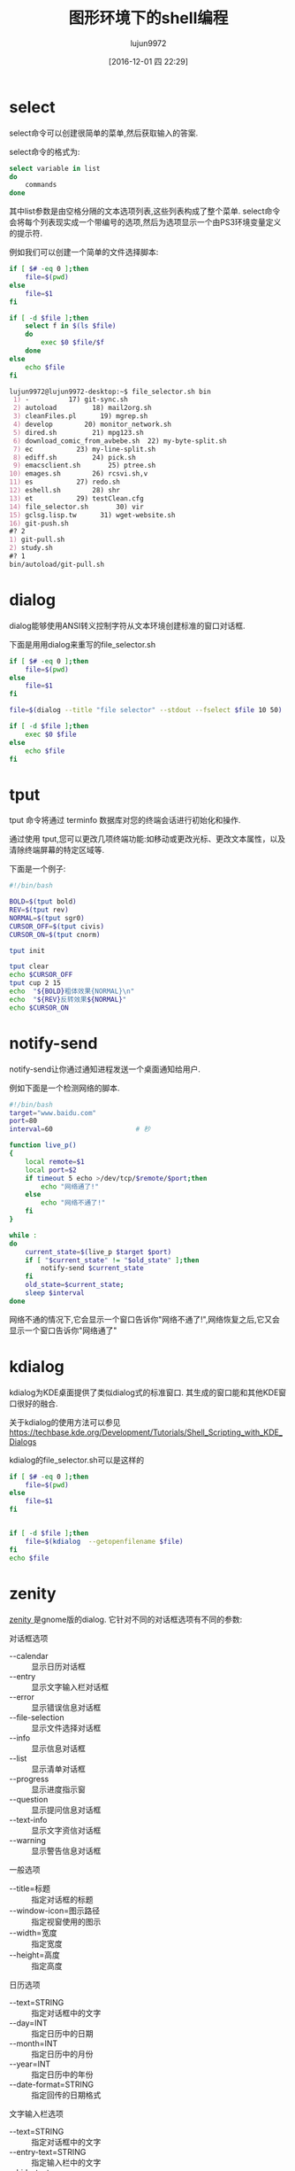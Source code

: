 #+TITLE: 图形环境下的shell编程
#+AUTHOR: lujun9972
#+TAGS: 编程之旅,shell
#+DATE: [2016-12-01 四 22:29]
#+LANGUAGE:  zh-CN
#+OPTIONS:  H:6 num:nil toc:t \n:nil ::t |:t ^:nil -:nil f:t *:t <:nil

* select
select命令可以创建很简单的菜单,然后获取输入的答案.

select命令的格式为:
#+BEGIN_SRC sh
  select variable in list
  do
      commands
  done
#+END_SRC

其中list参数是由空格分隔的文本选项列表,这些列表构成了整个菜单. select命令会将每个列表现实成一个带编号的选项,然后为选项显示一个由PS3环境变量定义的提示符.

例如我们可以创建一个简单的文件选择脚本:
#+BEGIN_SRC sh :tangle "~/bin/file_selector.sh"
  if [ $# -eq 0 ];then
      file=$(pwd)
  else
      file=$1
  fi

  if [ -d $file ];then
      select f in $(ls $file)
      do
          exec $0 $file/$f
      done
  else
      echo $file
  fi
#+END_SRC

#+BEGIN_SRC org
  lujun9972@lujun9972-desktop:~$ file_selector.sh bin
   1) -          17) git-sync.sh
   2) autoload         18) mail2org.sh
   3) cleanFiles.pl      19) mgrep.sh
   4) develop        20) monitor_network.sh
   5) dired.sh         21) mpg123.sh
   6) download_comic_from_avbebe.sh  22) my-byte-split.sh
   7) ec           23) my-line-split.sh
   8) ediff.sh         24) pick.sh
   9) emacsclient.sh       25) ptree.sh
  10) emages.sh        26) rcsvi.sh,v
  11) es           27) redo.sh
  12) eshell.sh        28) shr
  13) et           29) testClean.cfg
  14) file_selector.sh       30) vir
  15) gclsg.lisp.tw      31) wget-website.sh
  16) git-push.sh
  #? 2
  1) git-pull.sh
  2) study.sh
  #? 1
  bin/autoload/git-pull.sh
#+END_SRC

* dialog
:PROPERTIES:
:ID:       3s8563e1pfh0
:END:
dialog能够使用ANSI转义控制字符从文本环境创建标准的窗口对话框.

下面是用用dialog来重写的file_selector.sh
#+BEGIN_SRC sh
  if [ $# -eq 0 ];then
      file=$(pwd)
  else
      file=$1
  fi

  file=$(dialog --title "file selector" --stdout --fselect $file 10 50)

  if [ -d $file ];then
      exec $0 $file
  else
      echo $file
  fi
#+END_SRC

[[file:../media/img/3s/8563e1pfh0/screenshot-20161206-075142.png]]
* tput
:PROPERTIES:
:ID:       s5zczzp0pfh0
:END:
tput 命令将通过 terminfo 数据库对您的终端会话进行初始化和操作.

通过使用 tput,您可以更改几项终端功能:如移动或更改光标、更改文本属性，以及清除终端屏幕的特定区域等.

下面是一个例子:

#+BEGIN_SRC sh :results org :tangle_mode 755
  #!/bin/bash

  BOLD=$(tput bold)
  REV=$(tput rev)
  NORMAL=$(tput sgr0)
  CURSOR_OFF=$(tput civis)
  CURSOR_ON=$(tput cnorm)

  tput init

  tput clear
  echo $CURSOR_OFF
  tput cup 2 15
  echo  "${BOLD}粗体效果{NORMAL}\n"
  echo  "${REV}反转效果${NORMAL}"
  echo $CURSOR_ON
#+END_SRC

[[file:../media/img/s5/zczzp0pfh0/screenshot-20161205-231111.png]]

* notify-send
:PROPERTIES:
:ID:       twj005e1pfh0
:END:

notify-send让你通过通知进程发送一个桌面通知给用户.

例如下面是一个检测网络的脚本.
#+BEGIN_SRC sh 
  #!/bin/bash
  target="www.baidu.com"
  port=80
  interval=60                     # 秒

  function live_p()
  {
      local remote=$1
      local port=$2
      if timeout 5 echo >/dev/tcp/$remote/$port;then
          echo "网络通了!"
      else
          echo "网络不通了!"
      fi
  }

  while :
  do
      current_state=$(live_p $target $port)
      if [ "$current_state" != "$old_state" ];then
          notify-send $current_state
      fi
      old_state=$current_state;
      sleep $interval
  done
#+END_SRC


网络不通的情况下,它会显示一个窗口告诉你"网络不通了!",网络恢复之后,它又会显示一个窗口告诉你"网络通了"

[[file:../media/img/tw/j005e1pfh0/screenshot-20161206-075250.png]]
* kdialog
:PROPERTIES:
:ID:       hqk5b0e1pfh0
:END:

kdialog为KDE桌面提供了类似dialog式的标准窗口. 其生成的窗口能和其他KDE窗口很好的融合.

关于kdialog的使用方法可以参见[[https://techbase.kde.org/Development/Tutorials/Shell_Scripting_with_KDE_Dialogs]]

kdialog的file_selector.sh可以是这样的
#+BEGIN_SRC sh
  if [ $# -eq 0 ];then
      file=$(pwd)
  else
      file=$1
  fi


  if [ -d $file ];then
      file=$(kdialog  --getopenfilename $file)
  fi
  echo $file

#+END_SRC
[[file:../media/img/hq/k5b0e1pfh0/screenshot-20161206-074957.png]]
* zenity
:PROPERTIES:
:ID:       684al1e1pfh0
:END:

[[https://help.gnome.org/users/zenity/stable/][zenity ]]是gnome版的dialog. 它针对不同的对话框选项有不同的参数:

对话框选项
+ --calendar :: 显示日历对话框
+ --entry :: 显示文字输入栏对话框
+ --error :: 显示错误信息对话框
+ --file-selection :: 显示文件选择对话框
+ --info :: 显示信息对话框
+ --list :: 显示清单对话框
+ --progress :: 显示进度指示窗
+ --question :: 显示提问信息对话框
+ --text-info :: 显示文字资信对话框
+ --warning :: 显示警告信息对话框

一般选项
+ --title=标题 :: 指定对话框的标题
+ --window-icon=图示路径 :: 指定视窗使用的图示
+ --width=宽度 :: 指定宽度
+ --height=高度 :: 指定高度

日历选项
+ --text=STRING :: 指定对话框中的文字
+ --day=INT :: 指定日历中的日期
+ --month=INT :: 指定日历中的月份
+ --year=INT :: 指定日历中的年份
+ --date-format=STRING :: 指定回传的日期格式

文字输入栏选项
+ --text=STRING :: 指定对话框中的文字
+ --entry-text=STRING :: 指定输入栏中的文字
+ --hide-text :: 隐藏输入栏中的文字

错误信息选项
+ --text=STRING :: 指定对话框中的文字

有关文件选择的选项
+ --filename=文件名称 :: 指定文件名称
+ --multiple :: 允许同时选择多个文件
+ --separator=分隔字符 :: 指定分隔输出结果的字符。

信息选项
+ --text=STRING :: 指定对话框中的文字

清单选项
+ --column=STRING :: 指定栏位标题
+ --checklist :: 第一栏使用独立选择按钮
+ --radiolist :: 第一栏使用多项选择按钮
+ --separator=分隔字符 :: 指定分隔输出结果的字符
+ --editable :: 可以更改文字

进度选项
+ --text=STRING :: 指定对话框中的文字
+ --percentage=INT :: 指定开始时的百份比数值
+ --pulsate :: 填满进度列
+ --auto-close :: 当进度达到100% 时关闭对话框

提问选项
+ --text=STRING :: 指定对话框中的文字

文字选项
+ --filename=文件名称 :: 从文件中载入文本
+ --editable :: 可以更改文字

警告信息选项
+ --text=STRING :: 指定对话框中的文字

GTK+ 选项
+ --gdk-debug=标签 :: 准备设定的gdk 调试标签
+ --gdk-no-debug=标签 :: 准备去除的gdk 调试标签
+ --display=画面 :: 准备使用的 X 画面
+ --sync :: 进行 X 同步呼叫
+ --name=名称 :: 视窗总管所需的程式名称
+ --class=类别 :: 视窗总管所需的程式类别名称
--gxid-host=主机
--gxid-port=端口号
+ --gtk-debug=标签 :: 准备设定的gtk+ 调试标签
+ --gtk-no-debug=标签 :: 准备去除的gtk+ 调试验标签
+ --g-fatal-warnings :: 将所有警告信息作为严重错误处理
+ --gtk-module=模块 :: 载入额外的 Gtk 模块

zennity版本的file_selector.sh是这样的
#+BEGIN_SRC sh
  if [ $# -eq 0 ];then
      file=$(pwd)
  else
      file=$1
  fi


  if [ -d $file ];then
      cd $file
      file=$(zenity  --file-selection)
  fi
  echo $file
#+END_SRC

[[file:../media/img/68/4al1e1pfh0/screenshot-20161206-075045.png]]
